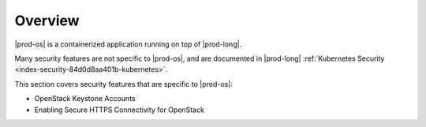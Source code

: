 
.. iad1589999522755
.. _security-overview:

========
Overview
========

|prod-os| is a containerized application running on top of |prod-long|.

Many security features are not specific to |prod-os|, and are documented in
|prod-long| :ref:`Kubernetes Security <index-security-84d0d8aa401b-kubernetes>`.

This section covers security features that are specific to |prod-os|:


.. _security-overview-ul-qvj-22f-tlb:

-   OpenStack Keystone Accounts

-   Enabling Secure HTTPS Connectivity for OpenStack


